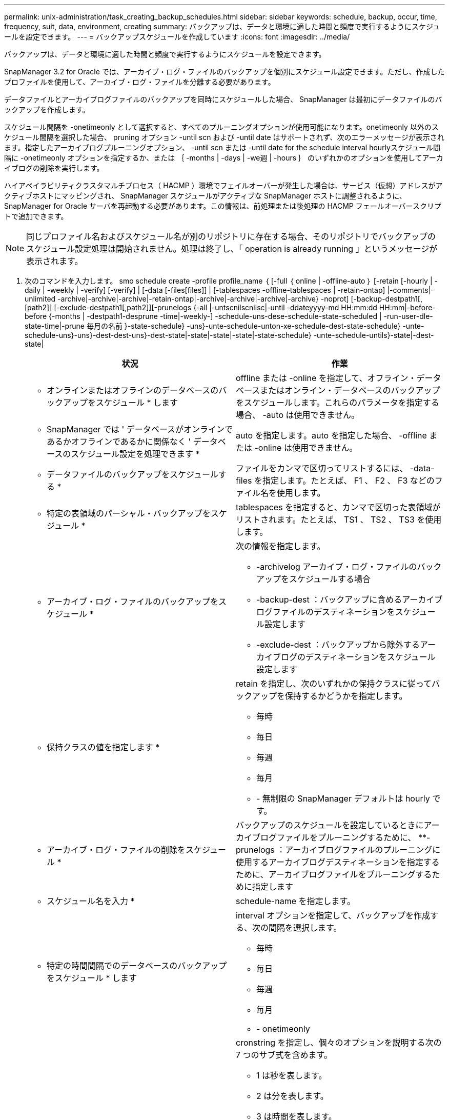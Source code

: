 ---
permalink: unix-administration/task_creating_backup_schedules.html 
sidebar: sidebar 
keywords: schedule, backup, occur, time, frequency, suit, data, environment, creating 
summary: バックアップは、データと環境に適した時間と頻度で実行するようにスケジュールを設定できます。 
---
= バックアップスケジュールを作成しています
:icons: font
:imagesdir: ../media/


[role="lead"]
バックアップは、データと環境に適した時間と頻度で実行するようにスケジュールを設定できます。

SnapManager 3.2 for Oracle では、アーカイブ・ログ・ファイルのバックアップを個別にスケジュール設定できます。ただし、作成したプロファイルを使用して、アーカイブ・ログ・ファイルを分離する必要があります。

データファイルとアーカイブログファイルのバックアップを同時にスケジュールした場合、 SnapManager は最初にデータファイルのバックアップを作成します。

スケジュール間隔を -onetimeonly として選択すると、すべてのプルーニングオプションが使用可能になります。onetimeonly 以外のスケジュール間隔を選択した場合、 pruning オプション -until scn および -until date はサポートされず、次のエラーメッセージが表示されます。指定したアーカイブログプルーニングオプション、 -until scn または -until date for the schedule interval hourlyスケジュール間隔に -onetimeonly オプションを指定するか、または ｛ -months | -days | -we週 | -hours ｝ のいずれかのオプションを使用してアーカイブログの削除を実行します。

ハイアベイラビリティクラスタマルチプロセス（ HACMP ）環境でフェイルオーバーが発生した場合は、サービス（仮想）アドレスがアクティブホストにマッピングされ、 SnapManager スケジュールがアクティブな SnapManager ホストに調整されるように、 SnapManager for Oracle サーバを再起動する必要があります。この情報は、前処理または後処理の HACMP フェールオーバースクリプトで追加できます。


NOTE: 同じプロファイル名およびスケジュール名が別のリポジトリに存在する場合、そのリポジトリでバックアップのスケジュール設定処理は開始されません。処理は終了し、「 operation is already running 」というメッセージが表示されます。

. 次のコマンドを入力します。 smo schedule create -profile profile_name ｛ [-full ｛ online | -offline-auto ｝ [-retain [-hourly | -daily | -weekly | -verify] [-verify] | [-data [-files[files]] | [-tablespaces -offline-tablespaces | -retain-ontap] |-comments|-unlimited -archive|-archive|-archive|-retain-ontap|-archive|-archive|-archive|-archive} -noprot] [-backup-destpath1[,[path2]] [-exclude-destpath1[,path2]][-prunelogs {-all |-untscnilscnilsc|-until -ddateyyyy-md HH:mm:dd HH:mm|-before-before {-months | -destpath1-desprune -time|-weekly-] -schedule-uns-dese-schedule-state-scheduled | -run-user-dle-state-time|-prune 毎月の名前 }-state-schedule} -uns}-unte-schedule-unton-xe-schedule-dest-state-schedule} -unte-schedule-uns}-uns}-dest-dest-uns}-dest-state|-state|-state|-state|-state-schedule} -unte-schedule-untils}-state|-dest-state|
+
|===
| 状況 | 作業 


 a| 
* オンラインまたはオフラインのデータベースのバックアップをスケジュール * します
 a| 
offline または -online を指定して、オフライン・データベースまたはオンライン・データベースのバックアップをスケジュールします。これらのパラメータを指定する場合、 -auto は使用できません。



 a| 
* SnapManager では ' データベースがオンラインであるかオフラインであるかに関係なく ' データベースのスケジュール設定を処理できます *
 a| 
auto を指定します。auto を指定した場合、 -offline または -online は使用できません。



 a| 
* データファイルのバックアップをスケジュールする *
 a| 
ファイルをカンマで区切ってリストするには、 -data-files を指定します。たとえば、 F1 、 F2 、 F3 などのファイル名を使用します。



 a| 
* 特定の表領域のパーシャル・バックアップをスケジュール *
 a| 
tablespaces を指定すると、カンマで区切った表領域がリストされます。たとえば、 TS1 、 TS2 、 TS3 を使用します。



 a| 
* アーカイブ・ログ・ファイルのバックアップをスケジュール *
 a| 
次の情報を指定します。

** -archivelog アーカイブ・ログ・ファイルのバックアップをスケジュールする場合
** -backup-dest ：バックアップに含めるアーカイブログファイルのデスティネーションをスケジュール設定します
** -exclude-dest ：バックアップから除外するアーカイブログのデスティネーションをスケジュール設定します




 a| 
* 保持クラスの値を指定します *
 a| 
retain を指定し、次のいずれかの保持クラスに従ってバックアップを保持するかどうかを指定します。

** 毎時
** 毎日
** 毎週
** 毎月
** - 無制限の SnapManager デフォルトは hourly です。




 a| 
* アーカイブ・ログ・ファイルの削除をスケジュール *
 a| 
バックアップのスケジュールを設定しているときにアーカイブログファイルをプルーニングするために、 **-prunelogs ：アーカイブログファイルのプルーニングに使用するアーカイブログデスティネーションを指定するために、アーカイブログファイルをプルーニングするために指定します



 a| 
* スケジュール名を入力 *
 a| 
schedule-name を指定します。



 a| 
* 特定の時間間隔でのデータベースのバックアップをスケジュール * します
 a| 
interval オプションを指定して、バックアップを作成する、次の間隔を選択します。

** 毎時
** 毎日
** 毎週
** 毎月
** - onetimeonly




 a| 
* スケジュールを設定 *
 a| 
cronstring を指定し、個々のオプションを説明する次の 7 つのサブ式を含めます。

** 1 は秒を表します。
** 2 は分を表します。
** 3 は時間を表します。
** 4 は 1 か月の 1 日を表します。
** 5 は月を表します。
** 6 は 1 週間のうちの 1 日を表します。
** （任意） 7 は年を表します。* 注意： * バックアップを cronstring と -start-time の異なる時間でスケジュールした場合、バックアップのスケジュールは -start-time で上書きされてトリガされます。




 a| 
* バックアップ・スケジュールに関するコメントを追加 *
 a| 
schedule-comment に続けて概要文字列を指定します。



 a| 
* スケジュール操作の開始時刻 * を指定します
 a| 
yyyy-mm-dd hh:mm 形式で -start-time を指定します。



 a| 
* バックアップのスケジュール設定時に、スケジュールされたバックアップ操作のユーザーを変更します。 *
 a| 
runAsUser を指定します。この処理は、スケジュールを作成したユーザ（ root ユーザまたは Oracle ユーザ）として実行されます。ただし、データベースプロファイルとホストの両方に有効なクレデンシャルがある場合は、独自のユーザ ID を使用できます。



 a| 
* プリタスクおよびポストタスク仕様 XML ファイル * を使用して、バックアップスケジュール操作のタスク前またはタスク後のアクティビティを有効にします
 a| 
taskspec オプションを指定し、バックアップスケジュールの処理の前後に前処理または後処理アクティビティを実行するためのタスク仕様 XML ファイルの絶対パスを指定します。

|===

